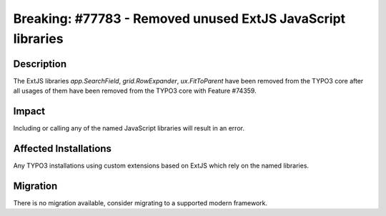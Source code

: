 ============================================================
Breaking: #77783 - Removed unused ExtJS JavaScript libraries
============================================================

Description
===========

The ExtJS libraries `app.SearchField`, `grid.RowExpander`, `ux.FitToParent` have been removed from the TYPO3 core
after all usages of them have been removed from the TYPO3 core with Feature #74359.


Impact
======

Including or calling any of the named JavaScript libraries will result in an error.


Affected Installations
======================

Any TYPO3 installations using custom extensions based on ExtJS which rely on the named libraries.


Migration
=========

There is no migration available, consider migrating to a supported modern framework.
